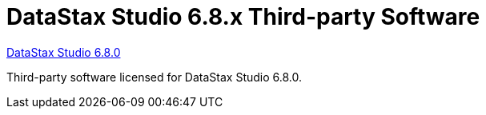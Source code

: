 = DataStax Studio 6.8.x Third-party Software

xref:3rdpartysoftware/studio680.adoc[DataStax Studio 6.8.0]
 
Third-party software licensed for DataStax Studio 6.8.0.
